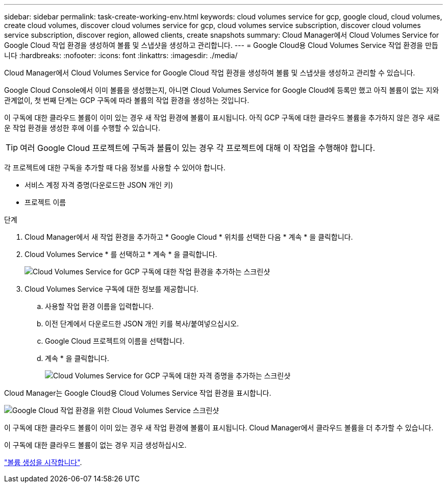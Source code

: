 ---
sidebar: sidebar 
permalink: task-create-working-env.html 
keywords: cloud volumes service for gcp, google cloud, cloud volumes, create cloud volumes, discover cloud volumes service for gcp, cloud volumes service subscription, discover cloud volumes service subscription, discover region, allowed clients, create snapshots 
summary: Cloud Manager에서 Cloud Volumes Service for Google Cloud 작업 환경을 생성하여 볼륨 및 스냅샷을 생성하고 관리합니다. 
---
= Google Cloud용 Cloud Volumes Service 작업 환경을 만듭니다
:hardbreaks:
:nofooter: 
:icons: font
:linkattrs: 
:imagesdir: ./media/


[role="lead"]
Cloud Manager에서 Cloud Volumes Service for Google Cloud 작업 환경을 생성하여 볼륨 및 스냅샷을 생성하고 관리할 수 있습니다.

Google Cloud Console에서 이미 볼륨을 생성했는지, 아니면 Cloud Volumes Service for Google Cloud에 등록만 했고 아직 볼륨이 없는 지와 관계없이, 첫 번째 단계는 GCP 구독에 따라 볼륨의 작업 환경을 생성하는 것입니다.

이 구독에 대한 클라우드 볼륨이 이미 있는 경우 새 작업 환경에 볼륨이 표시됩니다. 아직 GCP 구독에 대한 클라우드 볼륨을 추가하지 않은 경우 새로운 작업 환경을 생성한 후에 이를 수행할 수 있습니다.


TIP: 여러 Google Cloud 프로젝트에 구독과 볼륨이 있는 경우 각 프로젝트에 대해 이 작업을 수행해야 합니다.

각 프로젝트에 대한 구독을 추가할 때 다음 정보를 사용할 수 있어야 합니다.

* 서비스 계정 자격 증명(다운로드한 JSON 개인 키)
* 프로젝트 이름


.단계
. Cloud Manager에서 새 작업 환경을 추가하고 * Google Cloud * 위치를 선택한 다음 * 계속 * 을 클릭합니다.
. Cloud Volumes Service * 를 선택하고 * 계속 * 을 클릭합니다.
+
image:screenshot_add_cvs_gcp_working_env.png["Cloud Volumes Service for GCP 구독에 대한 작업 환경을 추가하는 스크린샷"]

. Cloud Volumes Service 구독에 대한 정보를 제공합니다.
+
.. 사용할 작업 환경 이름을 입력합니다.
.. 이전 단계에서 다운로드한 JSON 개인 키를 복사/붙여넣으십시오.
.. Google Cloud 프로젝트의 이름을 선택합니다.
.. 계속 * 을 클릭합니다.
+
image:screenshot_add_cvs_gcp_credentials.png["Cloud Volumes Service for GCP 구독에 대한 자격 증명을 추가하는 스크린샷"]





Cloud Manager는 Google Cloud용 Cloud Volumes Service 작업 환경을 표시합니다.

image:screenshot_cvs_gcp_cloud.png["Google Cloud 작업 환경을 위한 Cloud Volumes Service 스크린샷"]

이 구독에 대한 클라우드 볼륨이 이미 있는 경우 새 작업 환경에 볼륨이 표시됩니다. Cloud Manager에서 클라우드 볼륨을 더 추가할 수 있습니다.

이 구독에 대한 클라우드 볼륨이 없는 경우 지금 생성하십시오.

link:task-create-volumes.html["볼륨 생성을 시작합니다"].
